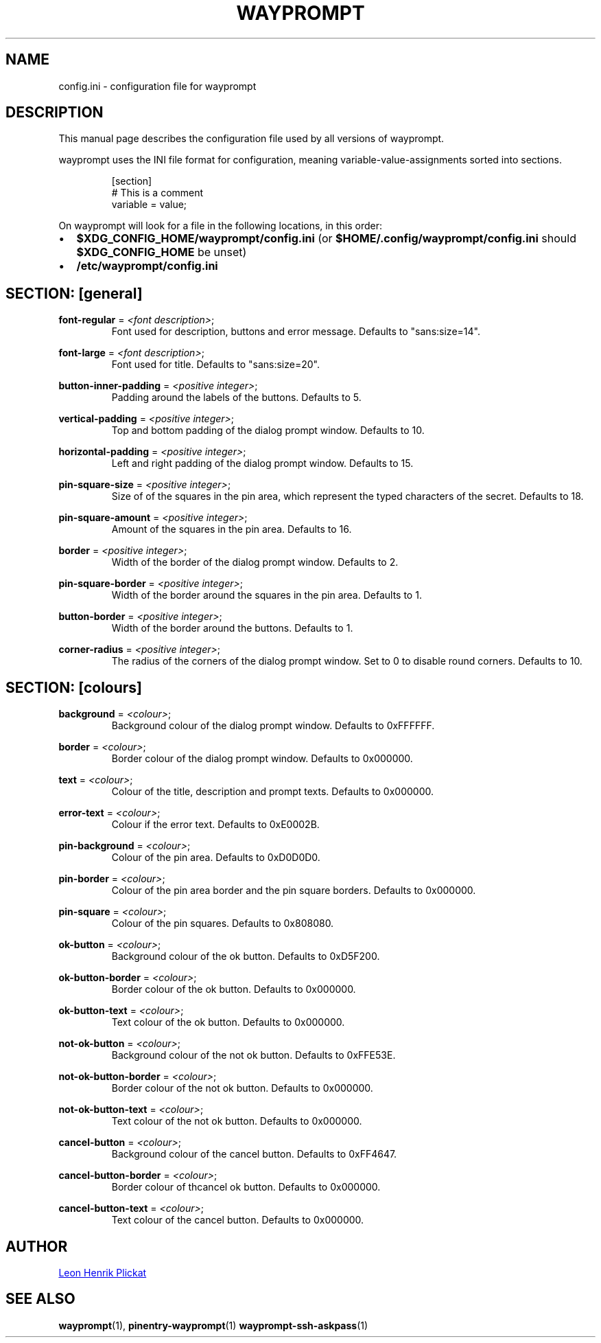 .TH WAYPROMPT 5 2023-06-03 "git.sr.ht/~leon_plickat/wayprompt" "File Formats Manual"
.
.SH NAME
.P
config.ini \- configuration file for wayprompt
.
.
.SH DESCRIPTION
.P
This manual page describes the configuration file used by all versions of
wayprompt.
.P
wayprompt uses the INI file format for configuration, meaning
variable-value-assignments sorted into sections.
.
.P
.RS
.EX
[section]
# This is a comment
variable = value;
.EE
.RE
.
.P
On wayprompt will look for a file in the following locations, in this order:
.IP \(bu 2
\fB$XDG_CONFIG_HOME/wayprompt/config.ini\fR (or \fB$HOME/.config/wayprompt/config.ini\fR
should \fB$XDG_CONFIG_HOME\fR be unset)
.IP \(bu 2
\fB/etc/wayprompt/config.ini\fR
.
.
.SH SECTION: [general]
.P
\fBfont\-regular\fR = \fI<font description>\fR;
.RS
Font used for description, buttons and error message.
Defaults to "sans:size=14".
.RE
.
.P
\fBfont\-large\fR = \fI<font description>\fR;
.RS
Font used for title.
Defaults to "sans:size=20".
.RE
.
.P
\fBbutton\-inner\-padding\fR = \fI<positive integer>\fR;
.RS
Padding around the labels of the buttons.
Defaults to 5.
.RE
.
.P
\fBvertical\-padding\fR = \fI<positive integer>\fR;
.RS
Top and bottom padding of the dialog prompt window.
Defaults to 10.
.RE
.
.P
\fBhorizontal\-padding\fR = \fI<positive integer>\fR;
.RS
Left and right padding of the dialog prompt window.
Defaults to 15.
.RE
.
.P
\fBpin\-square\-size\fR = \fI<positive integer>\fR;
.RS
Size of of the squares in the pin area, which represent the typed characters
of the secret.
Defaults to 18.
.RE
.
.P
\fBpin\-square\-amount\fR = \fI<positive integer>\fR;
.RS
Amount of the squares in the pin area.
Defaults to 16.
.RE
.
.P
\fBborder\fR = \fI<positive integer>\fR;
.RS
Width of the border of the dialog prompt window.
Defaults to 2.
.RE
.
.P
\fBpin\-square\-border\fR = \fI<positive integer>\fR;
.RS
Width of the border around the squares in the pin area.
Defaults to 1.
.RE
.
.P
\fBbutton\-border\fR = \fI<positive integer>\fR;
.RS
Width of the border around the buttons.
Defaults to 1.
.RE
.
.P
\fBcorner\-radius\fR = \fI<positive integer>\fR;
.RS
The radius of the corners of the dialog prompt window.
Set to 0 to disable round corners.
Defaults to 10.
.RE
.
.
.SH SECTION: [colours]
.P
\fBbackground\fR = \fI<colour>\fR;
.RS
Background colour of the dialog prompt window.
Defaults to 0xFFFFFF.
.RE
.
.P
\fBborder\fR = \fI<colour>\fR;
.RS
Border colour of the dialog prompt window.
Defaults to 0x000000.
.RE
.
.P
\fBtext\fR = \fI<colour>\fR;
.RS
Colour of the title, description and prompt texts.
Defaults to 0x000000.
.RE
.
.P
\fBerror\-text\fR = \fI<colour>\fR;
.RS
Colour if the error text.
Defaults to 0xE0002B.
.RE
.
.P
\fBpin\-background\fR = \fI<colour>\fR;
.RS
Colour of the pin area.
Defaults to 0xD0D0D0.
.RE
.
.P
\fBpin\-border\fR = \fI<colour>\fR;
.RS
Colour of the pin area border and the pin square borders.
Defaults to 0x000000.
.RE
.
.P
\fBpin\-square\fR = \fI<colour>\fR;
.RS
Colour of the pin squares.
Defaults to 0x808080.
.RE
.
.P
\fBok\-button\fR = \fI<colour>\fR;
.RS
Background colour of the ok button.
Defaults to 0xD5F200.
.RE
.
.P
\fBok\-button\-border\fR = \fI<colour>\fR;
.RS
Border colour of the ok button.
Defaults to 0x000000.
.RE
.
.P
\fBok\-button\-text\fR = \fI<colour>\fR;
.RS
Text colour of the ok button.
Defaults to 0x000000.
.RE
.
.P
\fBnot\-ok\-button\fR = \fI<colour>\fR;
.RS
Background colour of the not ok button.
Defaults to 0xFFE53E.
.RE
.
.P
\fBnot\-ok\-button\-border\fR = \fI<colour>\fR;
.RS
Border colour of the not ok button.
Defaults to 0x000000.
.RE
.
.P
\fBnot\-ok\-button\-text\fR = \fI<colour>\fR;
.RS
Text colour of the not ok button.
Defaults to 0x000000.
.RE
.
.P
\fBcancel\-button\fR = \fI<colour>\fR;
.RS
Background colour of the cancel button.
Defaults to 0xFF4647.
.RE
.
.P
\fBcancel\-button\-border\fR = \fI<colour>\fR;
.RS
Border colour of thcancel ok button.
Defaults to 0x000000.
.RE
.
.P
\fBcancel\-button\-text\fR = \fI<colour>\fR;
.RS
Text colour of the cancel button.
Defaults to 0x000000.
.RE
.
.
.SH AUTHOR
.P
.MT leonhenrik.plickat@stud.uni-goettingen.de
Leon Henrik Plickat
.ME
.
.
.SH SEE ALSO
.BR wayprompt (1),
.BR pinentry-wayprompt (1)
.BR wayprompt-ssh-askpass (1)
